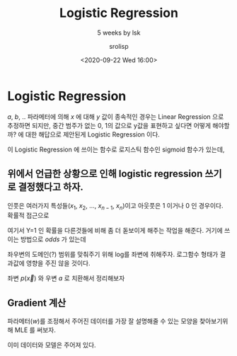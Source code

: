 #+title: Logistic Regression
#+subtitle: 5 weeks by lsk
#+date: <2020-09-22 Wed 16:00>
#+tags: python, bash, elisp, lisp, zoom
#+property: header-args:bash :results verbatim
#+property: header-args:elisp :exports both
#+property: header-args:ipython :session mglearn222 :tangle "mglearn2009222.py" :exports both

#+author: srolisp

* Logistic Regression
$a$, $b$, .. 파라메터에 의해 $x$ 에 대해 $y$ 값이 종속적인 경우는 Linear Regression 으로 추정하면 되지만, 
중간 범주가 없는 0, 1의 값으로 y값을 표현하고 싶다면 어떻게 해야할까? 에 대한 해답으로 제안된게 Logistic Regression 이다.

이 Logistic Regression 에 쓰이는 함수로 로지스틱 함수인 sigmoid 함수가 있는데,

\begin{equation*}
  y = \frac{1}{1 + e^{-x}}
\end{equation*}

# #+begin_src ipython :results raw drawer :exports results
#   import matplotlib.pyplot as plt
#   import numpy as np
#   import math

#   x = np.linspace(-10,10,100)
#   def sigmoid(x):
#     return (1 / (1 + math.exp(-1 * x)))

#   plt.scatter(x, [sigmoid(x_i) for x_i in x])
#   plt.show()

# #+end_src

#+RESULTS:
:results:
# Out[39]:
[[file:./obipy-resources/Wuse7l.png]]
:end:

** 위에서 언급한 상황으로 인해 logistic regression 쓰기로 결정했다고 하자.
인풋은 여러가지 특성들($x_{1}$, $x_{2}$, $\dots$, $x_{n-1}$, $x_{n}$)이고 아웃풋은 1 이거나 0 인 경우이다.
확률적 접근으로 

\begin{equation*}
\begin{split}
  P(Y=1|X=\overrightarrow{x}) & = b + w_{1}x_{1} + w_{2}x_{2} + w_{3}x_{3} ... + w_{n}x_{n} \\
                              & = b + \overrightarrow{w^{T}}\overrightarrow{x}
\end{split}
\end{equation*}

여기서 Y=1 인 확률을 다른것들에 비해 좀 더 돋보이게 해주는 작업을 해준다. 거기에 쓰이는 방법으로 $odds$ 가 있는데
\begin{equation*}
odds = \frac{P(A)}{1 - P(A)}
\end{equation*}

# #+begin_src ipython :results raw drawer :exports results
#   x_odds = np.linspace(0.0,0.9999,1000)
#   def odds(x):
#     return (x / (1 - x))

#   plt.scatter(x_odds, [odds(x_i) for x_i in x_odds])
#   plt.show()

# #+end_src

# #+RESULTS:
# :results:
# # Out[43]:
# [[file:./obipy-resources/t4LhhO.png]]
# :end:


\begin{equation*}
\begin{split}
  \frac{P(Y=1|X=\overrightarrow{x})}{1-P(Y=1|X=\overrightarrow{x})} = b + \overrightarrow{w^{T}}\overrightarrow{x}
\end{split}
\end{equation*}

좌우변의 도메인(?) 범위를 맞춰주기 위해 log를 좌변에 취해주자. 로그함수 형태가 결과값에 영향을 주진 않을 것이다.

\begin{equation*}
\begin{split}
  \log(\frac{P(Y=1|X=\overrightarrow{x})}{1-P(Y=1|X=\overrightarrow{x})}) = b + \overrightarrow{w^{T}}\overrightarrow{x}
\end{split}
\end{equation*}

좌변 $p(\overrightarrow{x})$ 와 우변 $a$ 로 치환해서 정리해보자

\begin{equation*}
\begin{split}
        \frac{p(x)}{1-p(x)} & = e^a \\
                       p(x) & = e^a(1-p(x)) \\
                            & = e^a - e^ap(x) \\
                p(x)(1+e^a) & = e^a
\end{split}
\end{equation*}


\begin{equation*}
\begin{split}
                p(x) & = \frac{e^a}{(1+e^a)} \\
                     & = \frac{1}{1+e^{-a}} \\ \\
P(Y=1|X=\overrightarrow{x}) & = \frac{1}{1+e^{-\overrightarrow{w^{T}}\overrightarrow{x}}}   
\end{split}
\end{equation*}

** Gradient 계산
파라메터($w$)를 조정해서 주어진 데이터를 가장 잘 설명해줄 수 있는 모양을 찾아보기위해 MLE 를 써보자.

이미 데이터와 모델은 주어져 있다.

\begin{equation*}
\begin{split}
& D=((x_{i}, y_{i}), (x_{2}, y_{2}),\dots , (x_{n}, y_{n})), \ x_{i}\in R, \ y_{i}\in\{0,1\} \\
& y_{i}\sim Bernoulli(\sigma(w^{T}x_{i}))\ indep. \\
& \sigma(a) = \frac{1}{1 + e^{-a}}  & \alpha_{i} = \sigma(w^{T}x_{i}) \\
& W_{MLE} \in argmax_{w} p(D|w)
\end{split}
\end{equation*}

